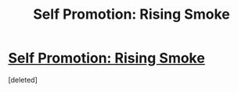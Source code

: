 #+TITLE: Self Promotion: Rising Smoke

* [[https://www.fanfiction.net/s/11015763/1/Rising-Smoke][Self Promotion: Rising Smoke]]
:PROPERTIES:
:Score: 2
:DateUnix: 1433968958.0
:DateShort: 2015-Jun-11
:FlairText: Promotion
:END:
[deleted]

